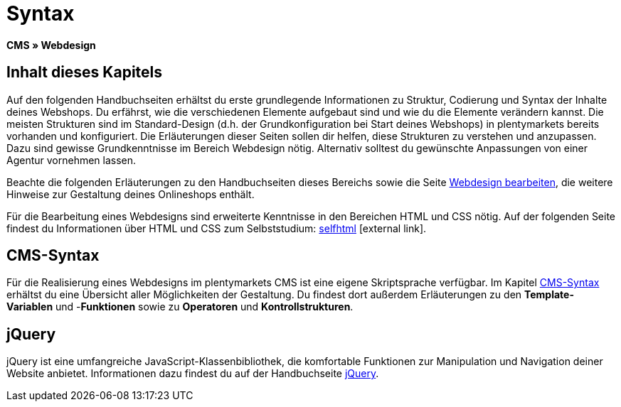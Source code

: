 = Syntax
:lang: de
// include::{includedir}/_header.adoc[]
:keywords: CMS, Webdesign, Syntax, Grundlagen
:position: 20

*CMS » Webdesign*

== Inhalt dieses Kapitels

Auf den folgenden Handbuchseiten erhältst du erste grundlegende Informationen zu Struktur, Codierung und Syntax der Inhalte deines Webshops. Du erfährst, wie die verschiedenen Elemente aufgebaut sind und wie du die Elemente verändern kannst. Die meisten Strukturen sind im Standard-Design (d.h. der Grundkonfiguration bei Start deines Webshops) in plentymarkets bereits vorhanden und konfiguriert. Die Erläuterungen dieser Seiten sollen dir helfen, diese Strukturen zu verstehen und anzupassen. Dazu sind gewisse Grundkenntnisse im Bereich Webdesign nötig. Alternativ solltest du gewünschte Anpassungen von einer Agentur vornehmen lassen.

Beachte die folgenden Erläuterungen zu den Handbuchseiten dieses Bereichs sowie die Seite <<omni-channel/online-shop/webshop-einrichten/cms#webdesign-webdesign-bearbeiten, Webdesign bearbeiten>>, die weitere Hinweise zur Gestaltung deines Onlineshops enthält.

Für die Bearbeitung eines Webdesigns sind erweiterte Kenntnisse in den Bereichen HTML und CSS nötig. Auf der folgenden Seite findest du Informationen über HTML und CSS zum Selbststudium: link:http://de.selfhtml.org/[selfhtml^]{nbsp}icon:external-link[].

== CMS-Syntax

Für die Realisierung eines Webdesigns im plentymarkets CMS ist eine eigene Skriptsprache verfügbar. Im Kapitel <<omni-channel/online-shop/webshop-einrichten/cms-syntax#, CMS-Syntax>> erhältst du eine Übersicht aller Möglichkeiten der Gestaltung. Du findest dort außerdem Erläuterungen zu den *Template-Variablen* und -*Funktionen* sowie zu *Operatoren* und *Kontrollstrukturen*.

== jQuery

jQuery ist eine umfangreiche JavaScript-Klassenbibliothek, die komfortable Funktionen zur Manipulation und Navigation deiner Website anbietet. Informationen dazu findest du auf der Handbuchseite <<omni-channel/online-shop/webshop-einrichten/_cms/webdesign/syntax/jquery#, jQuery>>.
